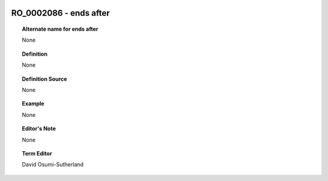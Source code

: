 
  .. _RO_0002086:
  .. _ends after:
  .. index:: 
     single: RO_0002086; ends after
     single: ends after; RO_0002086

RO_0002086 - ends after
====================================================================================

.. topic:: Alternate name for ends after

    None


.. topic:: Definition

    None


.. topic:: Definition Source

    None


.. topic:: Example

    None


.. topic:: Editor's Note

    None


.. topic:: Term Editor

    David Osumi-Sutherland

